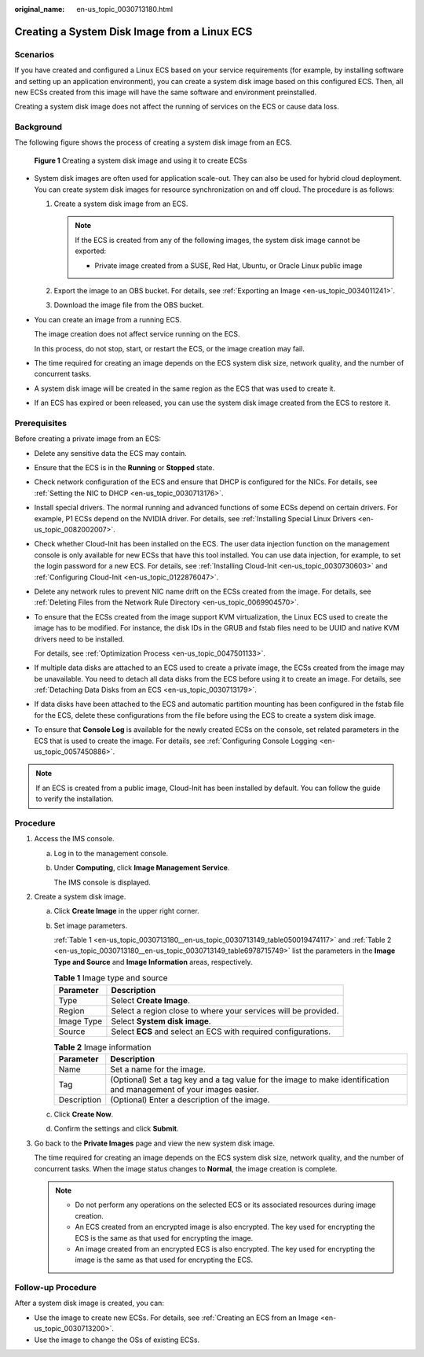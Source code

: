 :original_name: en-us_topic_0030713180.html

.. _en-us_topic_0030713180:

Creating a System Disk Image from a Linux ECS
=============================================

Scenarios
---------

If you have created and configured a Linux ECS based on your service requirements (for example, by installing software and setting up an application environment), you can create a system disk image based on this configured ECS. Then, all new ECSs created from this image will have the same software and environment preinstalled.

Creating a system disk image does not affect the running of services on the ECS or cause data loss.

Background
----------

The following figure shows the process of creating a system disk image from an ECS.


.. figure:: /_static/images/en-us_image_0254928267.png
   :alt: **Figure 1** Creating a system disk image and using it to create ECSs

   **Figure 1** Creating a system disk image and using it to create ECSs

-  System disk images are often used for application scale-out. They can also be used for hybrid cloud deployment. You can create system disk images for resource synchronization on and off cloud. The procedure is as follows:

   #. .. _en-us_topic_0030713180__en-us_topic_0030713149_li1784210562132:

      Create a system disk image from an ECS.

      .. note::

         If the ECS is created from any of the following images, the system disk image cannot be exported:

         -  Private image created from a SUSE, Red Hat, Ubuntu, or Oracle Linux public image

   #. Export the image to an OBS bucket. For details, see :ref:`Exporting an Image <en-us_topic_0034011241>`.

   #. Download the image file from the OBS bucket.

-  You can create an image from a running ECS.

   The image creation does not affect service running on the ECS.

   In this process, do not stop, start, or restart the ECS, or the image creation may fail.

-  The time required for creating an image depends on the ECS system disk size, network quality, and the number of concurrent tasks.

-  A system disk image will be created in the same region as the ECS that was used to create it.

-  If an ECS has expired or been released, you can use the system disk image created from the ECS to restore it.

Prerequisites
-------------

Before creating a private image from an ECS:

-  Delete any sensitive data the ECS may contain.

-  Ensure that the ECS is in the **Running** or **Stopped** state.

-  Check network configuration of the ECS and ensure that DHCP is configured for the NICs. For details, see :ref:`Setting the NIC to DHCP <en-us_topic_0030713176>`.

-  Install special drivers. The normal running and advanced functions of some ECSs depend on certain drivers. For example, P1 ECSs depend on the NVIDIA driver. For details, see :ref:`Installing Special Linux Drivers <en-us_topic_0082002007>`.

-  Check whether Cloud-Init has been installed on the ECS. The user data injection function on the management console is only available for new ECSs that have this tool installed. You can use data injection, for example, to set the login password for a new ECS. For details, see :ref:`Installing Cloud-Init <en-us_topic_0030730603>` and :ref:`Configuring Cloud-Init <en-us_topic_0122876047>`.

-  Delete any network rules to prevent NIC name drift on the ECSs created from the image. For details, see :ref:`Deleting Files from the Network Rule Directory <en-us_topic_0069904570>`.

-  To ensure that the ECSs created from the image support KVM virtualization, the Linux ECS used to create the image has to be modified. For instance, the disk IDs in the GRUB and fstab files need to be UUID and native KVM drivers need to be installed.

   For details, see :ref:`Optimization Process <en-us_topic_0047501133>`.

-  If multiple data disks are attached to an ECS used to create a private image, the ECSs created from the image may be unavailable. You need to detach all data disks from the ECS before using it to create an image. For details, see :ref:`Detaching Data Disks from an ECS <en-us_topic_0030713179>`.

-  If data disks have been attached to the ECS and automatic partition mounting has been configured in the fstab file for the ECS, delete these configurations from the file before using the ECS to create a system disk image.

-  To ensure that **Console Log** is available for the newly created ECSs on the console, set related parameters in the ECS that is used to create the image. For details, see :ref:`Configuring Console Logging <en-us_topic_0057450886>`.

.. note::

   If an ECS is created from a public image, Cloud-Init has been installed by default. You can follow the guide to verify the installation.

Procedure
---------

#. Access the IMS console.

   a. Log in to the management console.

   b. Under **Computing**, click **Image Management Service**.

      The IMS console is displayed.

#. Create a system disk image.

   a. Click **Create Image** in the upper right corner.

   b. Set image parameters.

      :ref:`Table 1 <en-us_topic_0030713180__en-us_topic_0030713149_table050019474117>` and :ref:`Table 2 <en-us_topic_0030713180__en-us_topic_0030713149_table6978715749>` list the parameters in the **Image Type and Source** and **Image Information** areas, respectively.

      .. _en-us_topic_0030713180__en-us_topic_0030713149_table050019474117:

      .. table:: **Table 1** Image type and source

         +------------+----------------------------------------------------------------+
         | Parameter  | Description                                                    |
         +============+================================================================+
         | Type       | Select **Create Image**.                                       |
         +------------+----------------------------------------------------------------+
         | Region     | Select a region close to where your services will be provided. |
         +------------+----------------------------------------------------------------+
         | Image Type | Select **System disk image**.                                  |
         +------------+----------------------------------------------------------------+
         | Source     | Select **ECS** and select an ECS with required configurations. |
         +------------+----------------------------------------------------------------+

      .. _en-us_topic_0030713180__en-us_topic_0030713149_table6978715749:

      .. table:: **Table 2** Image information

         +-------------+---------------------------------------------------------------------------------------------------------------------+
         | Parameter   | Description                                                                                                         |
         +=============+=====================================================================================================================+
         | Name        | Set a name for the image.                                                                                           |
         +-------------+---------------------------------------------------------------------------------------------------------------------+
         | Tag         | (Optional) Set a tag key and a tag value for the image to make identification and management of your images easier. |
         +-------------+---------------------------------------------------------------------------------------------------------------------+
         | Description | (Optional) Enter a description of the image.                                                                        |
         +-------------+---------------------------------------------------------------------------------------------------------------------+

   c. Click **Create Now**.

   d. Confirm the settings and click **Submit**.

#. Go back to the **Private Images** page and view the new system disk image.

   The time required for creating an image depends on the ECS system disk size, network quality, and the number of concurrent tasks. When the image status changes to **Normal**, the image creation is complete.

   .. note::

      -  Do not perform any operations on the selected ECS or its associated resources during image creation.
      -  An ECS created from an encrypted image is also encrypted. The key used for encrypting the ECS is the same as that used for encrypting the image.
      -  An image created from an encrypted ECS is also encrypted. The key used for encrypting the image is the same as that used for encrypting the ECS.

Follow-up Procedure
-------------------

After a system disk image is created, you can:

-  Use the image to create new ECSs. For details, see :ref:`Creating an ECS from an Image <en-us_topic_0030713200>`.
-  Use the image to change the OSs of existing ECSs.
